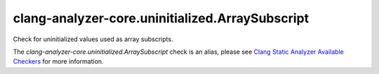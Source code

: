 .. title:: clang-tidy - clang-analyzer-core.uninitialized.ArraySubscript
.. meta::
   :http-equiv=refresh: 5;URL=https://clang.llvm.org/docs/analyzer/checkers.html#core-uninitialized-arraysubscript

clang-analyzer-core.uninitialized.ArraySubscript
================================================

Check for uninitialized values used as array subscripts.

The `clang-analyzer-core.uninitialized.ArraySubscript` check is an alias, please see
`Clang Static Analyzer Available Checkers
<https://clang.llvm.org/docs/analyzer/checkers.html#core-uninitialized-arraysubscript>`_
for more information.
